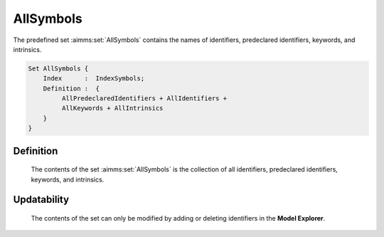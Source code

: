 .. aimms:set:: AllSymbols

.. _AllSymbols:

AllSymbols
==========

The predefined set :aimms:set:`AllSymbols` contains the names of identifiers,
predeclared identifiers, keywords, and intrinsics.

.. code-block:: aimms

        Set AllSymbols {
            Index      :  IndexSymbols;
            Definition :  {
                 AllPredeclaredIdentifiers + AllIdentifiers +
                 AllKeywords + AllIntrinsics
            }
        }

Definition
----------

    The contents of the set :aimms:set:`AllSymbols` is the collection of all
    identifiers, predeclared identifiers, keywords, and intrinsics.

Updatability
------------

    The contents of the set can only be modified by adding or deleting
    identifiers in the **Model Explorer**.

.. seealso::

    The sets :aimms:set:`AllIdentifiers`, :aimms:set:`AllPredeclaredIdentifiers`, :aimms:set:`AllKeywords`, and :aimms:set:`AllIntrinsics`.
